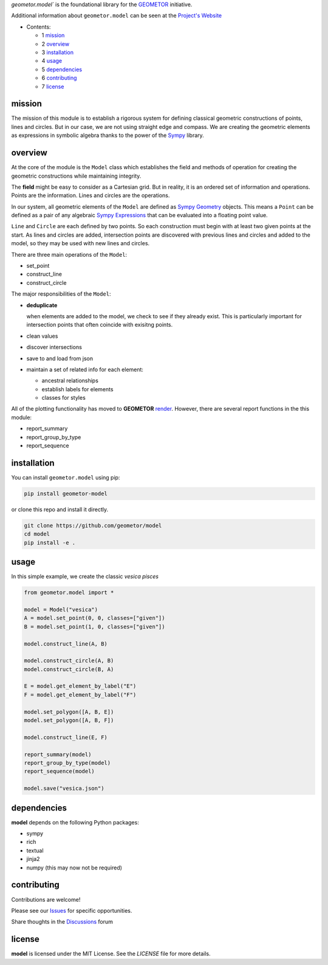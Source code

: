 `geometor.model`` is the foundational library for the GEOMETOR_ initiative.

Additional information about ``geometor.model`` can be seen at the `Project's Website`_


* Contents:

  + 1 mission_
  + 2 overview_
  + 3 installation_
  + 4 usage_
  + 5 dependencies_
  + 6 contributing_
  + 7 license_

mission
-------

The mission of this module is to establish a rigorous system for defining
classical geometric constructions of points, lines and circles. But in our
case, we are not using straight edge and compass. We are creating the geometric
elements as expressions in symbolic algebra thanks to the power of the `Sympy`_
library.

overview
--------

At the core of the module is the ``Model`` class which establishes the field
and methods of operation for creating the geometric constructions while
maintaining integrity. 

The **field** might be easy to consider as a Cartesian grid. But in reality, it
is an ordered set of information and operations. Points are the information.
Lines and circles are the operations.

In our system, all geometric elements of the ``Model`` are defined as `Sympy
Geometry`_ objects. This means a ``Point`` can be defined as a pair of any
algebraic `Sympy Expressions`_ that can be evaluated into a floating point
value. 

``Line`` and ``Circle`` are each defined by two points. So each construction
must begin with at least two given points at the start. As lines and circles
are added, intersection points are discovered with previous lines and circles
and added to the model, so they may be used with new lines and circles. 

There are three main operations of the ``Model``:

- set_point
- construct_line
- construct_circle

The major responsibilities of the ``Model``:

- **deduplicate**

  when elements are added to the model, we check to see if they already exist. This is particularly important for intersection points that often coincide with exisitng points. 
- clean values
- discover intersections
- save to and load from json
- maintain a set of related info for each element:

  - ancestral relationships
  - establish labels for elements
  - classes for styles

All of the plotting functionality has moved to **GEOMETOR** `render`_. However, there are several report functions in the this module:

- report_summary
- report_group_by_type
- report_sequence

.. image:: screenshot.png




installation
------------

You can install ``geometor.model`` using pip:

.. code-block:: bash

   pip install geometor-model

or clone this repo and install it directly.

.. code-block:: bash

   git clone https://github.com/geometor/model
   cd model
   pip install -e .


usage
-----
In this simple example, we create the classic *vesica pisces*

.. code-block:: python

     from geometor.model import *

     model = Model("vesica")
     A = model.set_point(0, 0, classes=["given"])
     B = model.set_point(1, 0, classes=["given"])

     model.construct_line(A, B)

     model.construct_circle(A, B)
     model.construct_circle(B, A)

     E = model.get_element_by_label("E")
     F = model.get_element_by_label("F")

     model.set_polygon([A, B, E])
     model.set_polygon([A, B, F])

     model.construct_line(E, F)

     report_summary(model)
     report_group_by_type(model)
     report_sequence(model)

     model.save("vesica.json")


dependencies
------------

**model** depends on the following Python packages:

- sympy
- rich
- textual
- jinja2
- numpy (this may now not be required)

contributing
------------

Contributions are welcome! 


Please see our Issues_ for specific opportunities.

Share thoughts in the Discussions_ forum

license
-------

**model** is licensed under the MIT License. See the `LICENSE` file for more details.

.. _Issues: https://github.com/geometor/model/issues
.. _Discussions: https://github.com/geometor/model/discussions

.. _render: https://github.com/geometor/render
.. _`Sympy Expressions`: https://docs.sympy.org/latest/tutorials/intro-tutorial/basic_operations.html
.. _`Sympy Geometry`: https://docs.sympy.org/latest/modules/geometry/index.html
.. _`Sympy`: https://docs.sympy.org
.. _GEOMETOR: https://geometor.com
.. _`Project's Website`: https://geometor.github.io/model
